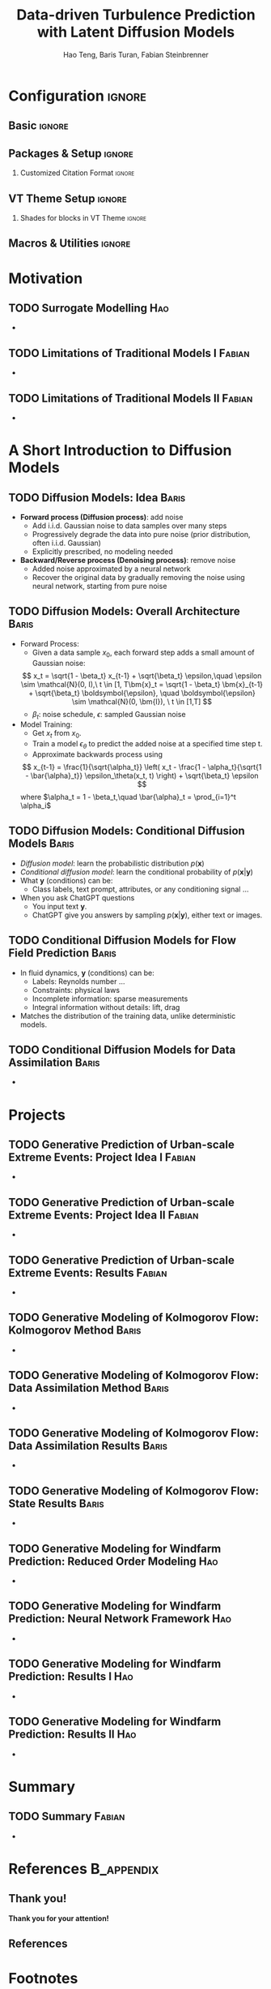 #+STARTUP: beamer
#+LaTeX_CLASS: beamer
#+LaTeX_CLASS_OPTIONS: [beamer, aspectratio=1610]
#+TITLE: Data-driven Turbulence Prediction with Latent Diffusion Models
#+AUTHOR: Hao Teng, Baris Turan, Fabian Steinbrenner

* Configuration                                                      :ignore:
:PROPERTIES:
:VISIBILITY: folded
:END:

** Basic                                                             :ignore:

#+BEAMER_HEADER: \title[Data-driven Turbulence Prediction with Latent Diffusion Models]{Data-driven Turbulence Prediction with Latent Diffusion Models}
#+OPTIONS: H:2 toc:1

#+COLUMNS: %45ITEM %10BEAMER_env(Env) %10BEAMER_act(Act) %4BEAMER_col(Col) %8BEAMER_opt(Opt)

#+SELECT_TAGS: current
# +EXCLUDE_TAGS: current


** Packages & Setup                                                 :ignore:
#+LATEX_HEADER: \usepackage{color}
#+LATEX_HEADER: \usepackage{animate}
#+LATEX_HEADER: \newcommand{\cvtime}[1]{\hfill \textsf{(#1)}}
#+LATEX_HEADER: \usepackage{tikz}
#+LATEX_HEADER: \usepackage{tikzsymbols}
#+LATEX_HEADER: \usetikzlibrary{decorations.pathmorphing}
#+LATEX_HEADER: \tikzset{zigzag/.style={decorate,decoration=zigzag}}
#+BEAMER_HEADER: \newcommand\tikzmark[1]{\tikz[remember picture,overlay] \node[inner xsep=0pt] (#1) {}; }
#+LATEX_HEADER: \usepackage{mathtools}
#+LATEX_HEADER: \usepackage{bm}
#+LATEX_HEADER: \usepackage{adjustbox}
#+LATEX_HEADER: \adjustboxset{width=0.99\textwidth,center,keepaspectratio}
#+LATEX_HEADER: \setbeamerfont{footnote}{size=\scriptsize}
#+LATEX_HEADER: \newcommand{\trimeqspace}{\vspace{-1.5em}}
#+LATEX_HEADER: \newcommand{\trimeqspacehalf}{\vspace{-0.75em}}
#+LATEX_HEADER: \usepackage{appendixnumberbeamer}

#+BEAMER_HEADER: \author[Teng, Turan \\ Steinbrenner, Xiao  \\  ITLR-DDSim]{Hao Teng, Baris Turan, Fabian Steinbrenner, Heng Xiao}
#+BEAMER_HEADER: \institute[Univeristy of Stuttgart]{Institute of Aerospace Thermodynamics \\ Faculty of Aerospace Engineering and Geodesy\\ University of Stuttgart \vspace{0.25em}}
#+BEAMER_HEADER: \titlegraphic{\includegraphics[height=.15\paperheight,keepaspectratio]{logos/simtech-itlr-unistr}}

#+LATEX_HEADER: \usepackage{copyrightbox}
#+LATEX_HEADER: \makeatletter
#+LATEX_HEADER: \renewcommand{\CRB@setcopyrightfont}{\tiny\color{gray}}
#+LATEX_HEADER: \makeatother

#+BEAMER_HEADER: \newenvironment<>{lowkey}[1]{%
#+BEAMER_HEADER:  \begin{actionenv}#2%
#+BEAMER_HEADER:      \def\insertblocktitle{#1}%
#+BEAMER_HEADER:      \par%
#+BEAMER_HEADER:        \setbeamercolor{block title}{fg=uniSblue,bg=HStone!15}
#+BEAMER_HEADER:        \setbeamercolor{block body}{bg=HStone!5}
#+BEAMER_HEADER: \usebeamertemplate{block begin}}{\par\usebeamertemplate{block end}\end{actionenv}}

#+BEAMER_HEADER: \newenvironment<>{plain}[1]{%
#+BEAMER_HEADER:  \begin{actionenv}#2%
#+BEAMER_HEADER:      \def\insertblocktitle{#1}%
#+BEAMER_HEADER:      \par%
#+BEAMER_HEADER:        \setbeamercolor{block title}{fg=uniSblue,bg=white}
#+BEAMER_HEADER:        \setbeamercolor{block body}{bg=white}
#+BEAMER_HEADER:       \setbeamertemplate{blocks}[rounded][shadow=false]
#+BEAMER_HEADER: \usebeamertemplate{block begin}}{\par\usebeamertemplate{block end}\end{actionenv}}

# +BEAMER_HEADER: \AtBeginSection[]{\begin{frame}[noframenumbering]{Outline} \tableofcontents[currentsection]  \end{frame}}

# Space around equation
#+LATEX_HEADER: \AtBeginDocument{%
#+LATEX_HEADER:   \setlength{\abovedisplayskip}{6pt}%
#+LATEX_HEADER:   \setlength{\belowdisplayskip}{6pt}%
#+LATEX_HEADER:   \setlength{\abovedisplayshortskip}{6pt}%
#+LATEX_HEADER:   \setlength{\belowdisplayshortskip}{6pt}%
#+LATEX_HEADER: }




*** Customized Citation Format                          :ignore:
#+LATEX_HEADER: \usepackage[backend=biber, style=verbose, giveninits=true, maxnames=99]{biblatex}
#+LATEX_HEADER: \bibliography{ref.bib}
#+LATEX_HEADER: \DeclareDelimFormat{nametitledelim}{\addspace}
#+LATEX_HEADER: \DeclareFieldFormat[article]{pages}{#1}
#+LATEX_HEADER: \DeclareBibliographyDriver{article}{%
#+LATEX_HEADER:   \usebibmacro{bibindex}%
#+LATEX_HEADER:   \usebibmacro{begentry}%
#+LATEX_HEADER:   \usebibmacro{author/translator+others}%
#+LATEX_HEADER:   \setunit{\addspace}\newblock
#+LATEX_HEADER:   \printtext[parens]{\printfield{year}}%
#+LATEX_HEADER:   \newunit\newblock
#+LATEX_HEADER:   \usebibmacro{title}%
#+LATEX_HEADER:   \newunit
#+LATEX_HEADER:   \printfield{journaltitle}%
#+LATEX_HEADER:   \setunit*{\addcomma\space}%
#+LATEX_HEADER:   \printfield{volume}%
#+LATEX_HEADER:   \setunit*{\addcomma\space}%
#+LATEX_HEADER:   \printfield{pages}%
#+LATEX_HEADER:   \newunit\newblock
#+LATEX_HEADER:   \usebibmacro{finentry}}
#+PROPERTY: BIBLIOGRAPHY ref.bib

#+LATEX_HEADER: \usepackage{fontawesome}
#+LATEX_HEADER: \renewcommand{\thefootnote}{\faBook}
#+LATEX_HEADER: \renewcommand{\footnotesize}{\scriptsize}



** VT Theme Setup                                                   :ignore:

#+BEAMER_THEME: [left] Marburg
#+BEAMER_HEADER:  \usecolortheme{beaver}
#+BEAMER_HEADER:  \usefonttheme{professionalfonts}  
#+BEAMER_HEADER:  \setbeamertemplate{navigation symbols}{\insertframenumber/\inserttotalframenumber}
#+BEAMER_HEADER: \setbeamertemplate{caption}[numbered]
#+BEAMER_HEADER: \setbeamertemplate{section in toc}[sections numbered]
#+BEAMER_HEADER: \setbeamertemplate{subsection in toc}[subsections numbered]
#+BEAMER_HEADER: \setbeamertemplate{caption}{\raggedright\insertcaption\par}

# VT Theme
#+BEAMER_HEADER: \definecolor{CMaroon}{RGB}{139,31,65}
#+BEAMER_HEADER: \definecolor{VSunset}{RGB}{247,144,30}
#+BEAMER_HEADER: \definecolor{HStone}{RGB}{109,106,117}

# see http://www.uni-stuttgart.de/more/corporate_design/cd-dateien/Uni_Stuttgart_CD-Manual_2016_klein.pdf
#+BEAMER_HEADER: \definecolor{uniSblue}{RGB}{0,65,145}
#+BEAMER_HEADER: \definecolor{uniSlightblue}{RGB}{0,190,255}
#+BEAMER_HEADER: \definecolor{uniSgray}{RGB}{62, 68, 76}
#+BEAMER_HEADER: \definecolor{uniSyellow}{RGB}{255, 213, 0}
#+BEAMER_HEADER: \definecolor{uniSred}{RGB}{230, 0, 50}
#+BEAMER_HEADER: \definecolor{uniSgreen}{RGB}{0, 200, 50}

#+BEAMER_HEADER: \makeatletter
#+BEAMER_HEADER: \setbeamertemplate{sidebar canvas \beamer@sidebarside}[vertical shading][top=uniSlightblue!90,bottom=uniSblue!75]
#+BEAMER_HEADER: \makeatother
#+BEAMER_HEADER: \setbeamercolor{palette sidebar secondary}{fg=black}
#+BEAMER_HEADER: \setbeamercolor{section in sidebar shaded}{fg=uniSgray!85}
#+BEAMER_HEADER: \setbeamercolor{subsection in sidebar shaded}{fg=uniSgray}
#+BEAMER_HEADER: \setbeamercolor{subsection in sidebar}{fg=uniSblue}
#+BEAMER_HEADER: \setbeamerfont{section in sidebar}{series=\bfseries}
#+BEAMER_HEADER: \setbeamerfont{subsection in sidebar shaded}{series=\bfseries}
#+BEAMER_HEADER: \makeatletter
#+BEAMER_HEADER: \newcommand{\setnextsection}[1]{%
#+BEAMER_HEADER:  \setcounter{section}{\numexpr#1-1\relax}%
#+BEAMER_HEADER:  \beamer@tocsectionnumber=\numexpr#1-1\relax\space}
#+BEAMER_HEADER: \makeatother
# +LaTeX_HEADER: \addtobeamertemplate{footnote}{}{\vspace{0.3ex}}
#+LaTeX_HEADER: \addtobeamertemplate{footnote}{\hskip -1.5em}{}

*** Shades for blocks in VT Theme                                  :ignore:
#+LATEX_HEADER: \setbeamertemplate{blocks}[rounded][shadow]
#+LATEX_HEADER: \setbeamercolor{block title}{fg=white,bg=uniSlightblue!95} 
#+LATEX_HEADER: \setbeamercolor{block body}{fg=black,bg=uniSlightblue!10}
#+LATEX_HEADER: \setbeamercolor{block title example}{fg=white,bg=uniSgreen!65!black} 
#+LATEX_HEADER: \setbeamercolor{block body example}{fg=black,bg=uniSgreen!10}
#+LATEX_HEADER: \setbeamercolor{block title  alerted}{fg=white,bg=uniSred}
#+LATEX_HEADER: \setbeamercolor{block body alerted}{fg=black,bg=uniSred!10}
#+LATEX_HEADER: \setbeamercolor{title}{fg=uniSblue,bg=uniSgray!20}
#+LATEX_HEADER: \setbeamercolor{frametitle}{fg=uniSblue}
#+LATEX_HEADER: \setbeamercolor{palette primary}{bg=uniSgray!20,fg=uniSgray}
#+LATEX_HEADER: \setbeamercolor{palette secondary}{bg=uniSblue,fg=white}
#+LATEX_HEADER: \setbeamercolor{palette tertiary}{fg=white}
#+LATEX_HEADER: \setbeamercolor{palette quaternary}{fg=uniSblue}
#+LATEX_HEADER: \setbeamercolor{titlelike}{parent=palette quaternary}


** Macros & Utilities                                                :ignore:
#+LATEX_HEADER: \newcommand{\reynoldstress}{\boldsymbol{\tau}} 
#+LATEX_HEADER: \newcommand{\reynoldstresscomp}{\mathsf{\tau}}
#+LATEX_HEADER: \newcommand{\reynoldstressa}{\boldsymbol{a}}
#+LATEX_HEADER: \newcommand{\reynoldstressacomp}{\mathsf{a}}
#+LATEX_HEADER:\newcommand{\reynoldstressb}{\boldsymbol{b}}
#+LATEX_HEADER:\newcommand{\reynoldstressbcomp}{\mathsf{b}}
#+LATEX_HEADER:\newcommand{\Tt}{\mathbf{T}}
#+LATEX_HEADER:\newcommand{\St}{\mathbf{S}}
#+LATEX_HEADER:\newcommand{\Rt}{\mathbf{R}}
#+LATEX_HEADER:\newcommand{\Omegat}{\mathbf{\Omega}}
#+LATEX_HEADER:\newcommand{\It}{\mathbf{I}}
#+LATEX_HEADER:\newcommand{\Pt}{\boldsymbol{P}}
#+LATEX_HEADER:\newcommand{\rstt}{\bm{\tau}}
#+LATEX_HEADER:\newcommand{\bu}{\mathbf{u}}








* Motivation

** TODO Surrogate Modelling                                             :Hao:
+

** TODO Limitations of Traditional Models I                          :Fabian:
+

** TODO Limitations of Traditional Models II                         :Fabian:
+


* A Short Introduction to Diffusion Models

** TODO Diffusion Models: Idea                                        :Baris:
+ *Forward process (Diffusion process)*: add noise
  + Add i.i.d. Gaussian noise to data samples over many steps
  + Progressively degrade the data into pure noise (prior distribution, often i.i.d. Gaussian)
  + Explicitly prescribed, no modeling needed

+ *Backward/Reverse process (Denoising process)*: remove noise
  + Added noise approximated by a neural network
  + Recover the original data by gradually removing the noise using neural network, starting from pure noise

** TODO Diffusion Models: Overall Architecture                        :Baris:
+ Forward Process:
 + Given a data sample $x_0$, each forward step adds a small amount of Gaussian noise:
 \[
  x_t = \sqrt{1 - \beta_t} x_{t-1} + \sqrt{\beta_t} \epsilon,\quad \epsilon \sim \mathcal{N}(0, I),\ t \in [1, T\bm{x}_t = \sqrt{1 - \beta_t} \bm{x}_{t-1} + \sqrt{\beta_t}
   \boldsymbol{\epsilon}, \quad \boldsymbol{\epsilon} \sim \mathcal{N}(0, \bm{I}), \ t \in [1,T]
 \]
 + $\beta_t$: noise schedule, $\epsilon$: sampled Gaussian noise
+ Model Training:
  + Get \(x_t\) from \(x_0\).
  + Train a model \(\epsilon_\theta\) to predict the added noise at a specified time step t.
  + Approximate backwards process using
  \[
   x_{t-1} = \frac{1}{\sqrt{\alpha_t}} \left( x_t - \frac{1 - \alpha_t}{\sqrt{1 - \bar{\alpha}_t}} \epsilon_\theta(x_t, t) \right) + \sqrt{\beta_t} \epsilon
  \]
  where \(\alpha_t = 1 - \beta_t,\quad \bar{\alpha}_t = \prod_{i=1}^t \alpha_i\)
  
  
** TODO Diffusion Models: Conditional Diffusion Models                :Baris:
+ /Diffusion model/: learn the probabilistic distribution \(p(\bm{x})\) 
+ /Conditional diffusion model/: learn the conditional probability of \(p(\bm{x}| \bm{y})\)
+ What \( \bm{y} \) (conditions) can be:
  + Class labels, text prompt, attributes, or any conditioning signal ...      
+ When you ask ChatGPT questions
  + You input text \( \bm{y} \).
  + ChatGPT give you answers by sampling  \(p(\bm{x}| \bm{y})\), either text or images.

** TODO Conditional Diffusion Models for Flow Field Prediction        :Baris:
+ In fluid dynamics, \( \bm{y} \) (conditions) can be:
  + Labels: Reynolds number ...
  + Constraints: physical laws
  + Incomplete information: sparse measurements
  + Integral information without details: lift, drag
+ Matches the distribution of the training data, unlike deterministic models.


** TODO Conditional Diffusion Models for Data Assimilation            :Baris:
+

  
* Projects

** TODO Generative Prediction of Urban-scale Extreme Events: Project Idea I :Fabian:
+

** TODO Generative Prediction of Urban-scale Extreme Events: Project Idea II :Fabian:
+

** TODO Generative Prediction of Urban-scale Extreme Events: Results :Fabian:
+

** TODO Generative Modeling of Kolmogorov Flow: Kolmogorov Method     :Baris:
+

** TODO Generative Modeling of Kolmogorov Flow: Data Assimilation Method :Baris:
+

** TODO Generative Modeling of Kolmogorov Flow: Data Assimilation Results :Baris:
+

** TODO Generative Modeling of Kolmogorov Flow: State Results         :Baris:
+

** TODO Generative Modeling for Windfarm Prediction: Reduced Order Modeling :Hao:
+

** TODO Generative Modeling for Windfarm Prediction: Neural Network Framework :Hao:
+

** TODO Generative Modeling for Windfarm Prediction: Results I          :Hao:
+

** TODO Generative Modeling for Windfarm Prediction: Results II         :Hao:
+


* Summary
** TODO Summary                                                      :Fabian:
+ 


* References                                                     :B_appendix:
:PROPERTIES:
:BEAMER_env: appendix
:END:

** Thank you!


#+begin_center
*Thank you for your attention!*
#+end_center

** References
\printbibliography


* Footnotes

[fn:nasa-symposium]	Rumsey & Coleman (2022). NASA symposium on turbulence modeling: Roadblocks, and the potential for machine learning.
[fn:H-operator] Operator $\mathcal{H}: \bm{\tau} \mapsto \tilde{\mathsf{y}}$ is a composition of RANS solver and observation operator
[fn:NASA-challenge] [[https://turbmodels.larc.nasa.gov/turb-prs2022.html][NASA: "Collaborative Testing Challenge" for Data-Driven Turbulence Models]]
